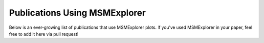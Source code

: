 .. _papers:

Publications Using MSMExplorer
==============================

Below is an ever-growing list of publications that use MSMExplorer plots. If
you've used MSMExplorer in your paper, feel free to add it here via pull
request!
